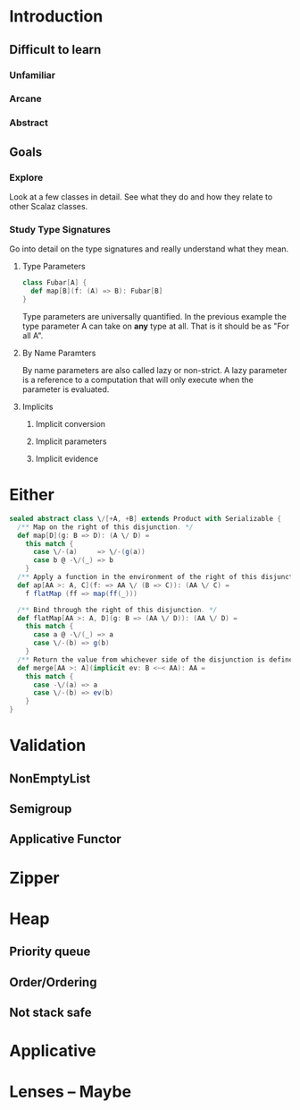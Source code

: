 * Introduction
** Difficult to learn
*** Unfamiliar
*** Arcane
*** Abstract
** Goals
*** Explore
    Look at a few classes in detail. See what they do and how they
    relate to other Scalaz classes.
*** Study Type Signatures
    Go into detail on the type signatures and really understand what
    they mean.
**** Type Parameters
#+BEGIN_SRC scala
class Fubar[A] {
  def map[B](f: (A) => B): Fubar[B]
}
#+END_SRC
    Type parameters are universally quantified. In the previous
    example the type parameter A can take on *any* type at all. That
    is it should be as "For all A".
**** By Name Paramters
   By name parameters are also called lazy or non-strict. A lazy
   parameter is a reference to a computation that will only execute
   when the parameter is evaluated.
**** Implicits
***** Implicit conversion
***** Implicit parameters
***** Implicit evidence
* Either
#+BEGIN_SRC scala
sealed abstract class \/[+A, +B] extends Product with Serializable {
  /** Map on the right of this disjunction. */
  def map[D](g: B => D): (A \/ D) =
    this match {
      case \/-(a)     => \/-(g(a))
      case b @ -\/(_) => b
    }
  /** Apply a function in the environment of the right of this disjunction. */
  def ap[AA >: A, C](f: => AA \/ (B => C)): (AA \/ C) =
    f flatMap (ff => map(ff(_)))

  /** Bind through the right of this disjunction. */
  def flatMap[AA >: A, D](g: B => (AA \/ D)): (AA \/ D) =
    this match {
      case a @ -\/(_) => a
      case \/-(b) => g(b)
    }
  /** Return the value from whichever side of the disjunction is defined, given a commonly assignable type. */
  def merge[AA >: A](implicit ev: B <~< AA): AA =
    this match {
      case -\/(a) => a
      case \/-(b) => ev(b)
    }
}
#+END_SRC

* Validation
** NonEmptyList
** Semigroup
** Applicative Functor

* Zipper
* Heap
** Priority queue
** Order/Ordering
** Not stack safe
* Applicative
* Lenses -- Maybe
